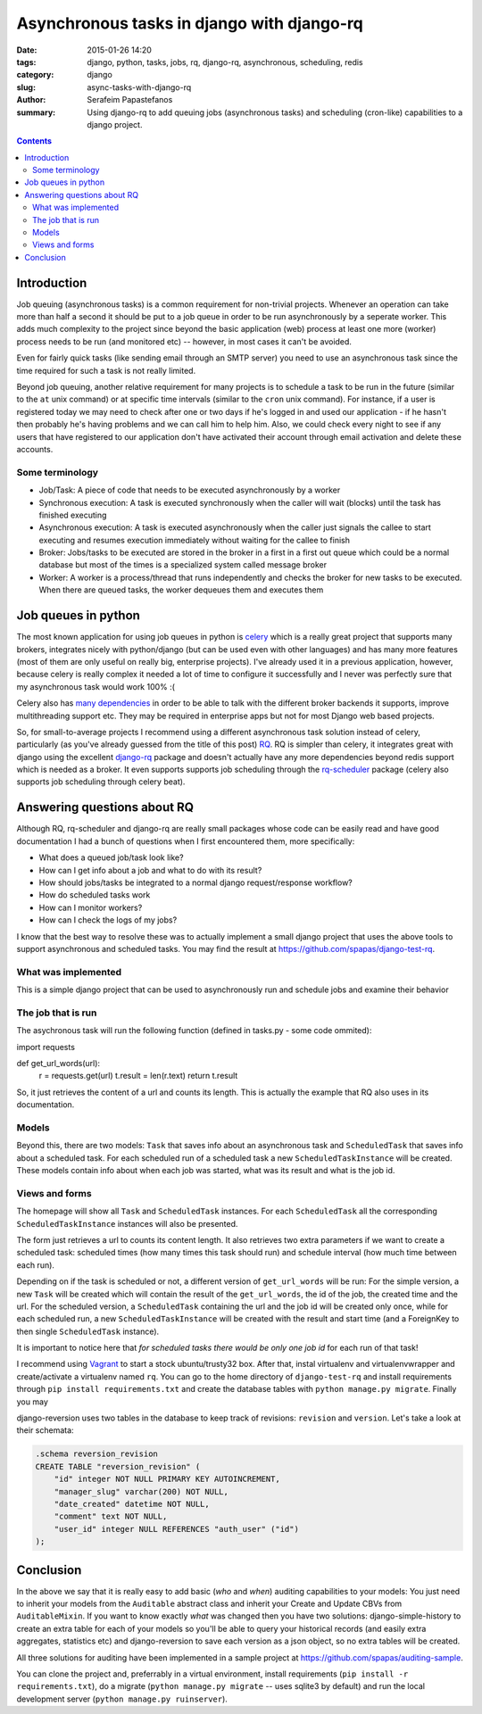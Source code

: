 Asynchronous tasks in django with django-rq
###########################################

:date: 2015-01-26 14:20
:tags: django, python, tasks, jobs, rq, django-rq, asynchronous, scheduling, redis
:category: django
:slug: async-tasks-with-django-rq
:author: Serafeim Papastefanos
:summary: Using django-rq to add queuing jobs (asynchronous tasks) and scheduling (cron-like) capabilities to a django project.

.. contents::

Introduction
============

Job queuing (asynchronous tasks) is a common requirement for non-trivial projects. Whenever an operation
can take more than half a second it should be put to a job queue in order to be run asynchronously by a 
seperate worker. This adds much complexity to the project since beyond the basic application (web) process
at least one more (worker) process needs to be run (and monitored etc) -- however, in most cases it can't be avoided.

Even for fairly quick tasks (like sending email through an SMTP server) you need to use an asynchronous task since
the time required for such a task is not really limited.

Beyond job queuing, another relative requirement for many projects is to schedule a task to be run in the future
(similar to the ``at`` unix command) or at specific time intervals (similar to the ``cron`` unix command). For
instance, if a user is registered today we may need to check after one or two days if he's logged in and used our application - 
if he hasn't then probably he's having problems and we can call him to help him. Also, we could check every night
to see if any users that have registered to our application don't have activated their account through email activation
and delete these accounts.

Some terminology
----------------

- Job/Task: A piece of code that needs to be executed asynchronously by a worker
- Synchronous execution: A task is executed synchronously when the caller will wait (blocks) until the task has finished executing
- Asynchronous execution: A task is executed asynchronously when the caller just signals the callee to start executing and resumes execution immediately without waiting for the callee to finish
- Broker: Jobs/tasks to be executed are stored in the broker in a first in a first out queue which could be a normal database but most of the times is a specialized system called message broker
- Worker: A worker is a process/thread that runs independently and checks the broker for new tasks to be executed. When there are queued tasks, the worker dequeues them and executes them

Job queues in python
====================

The most known application for using job queues in python is celery_ which is a really great project that supports
many brokers,  integrates nicely
with python/django (but can be used even with other languages) and has
many more features (most of them are only useful on really big, enterprise projects). I've already used 
it in a previous application, however, because celery is really complex it needed a lot of time to configure it
successfully and I never was perfectly sure that my asynchronous task would work 100% :( 

Celery also has `many dependencies`_ in order to be able to talk with the different broker backends it supports,
improve multithreading support etc. They may be required in enterprise apps but not for most Django web based projects.

So, for small-to-average projects I recommend using a different asynchronous task solution instead of celery, particularly
(as you've already guessed from the title of this post) RQ_. RQ is simpler than celery, it integrates great with django
using the excellent django-rq_ package and doesn't actually have any more dependencies beyond redis support which is
needed as a broker. It even supports supports job scheduling through the rq-scheduler_ package (celery also supports
job scheduling through celery beat).

Answering questions about RQ
============================

Although RQ, rq-scheduler and django-rq are really small packages whose code can be easily read and have good
documentation I had a bunch of questions when I first encountered them, more specifically: 

- What does a queued job/task look like?
- How can I get info about a job and what to do with its result?
- How should jobs/tasks be integrated to a normal django request/response workflow?
- How do scheduled tasks work
- How can I monitor workers? 
- How can I check the logs of my jobs?

I know that the best way to resolve these was to actually implement a small django project that uses
the above tools to support asynchronous and scheduled tasks. You may find the result at 
https://github.com/spapas/django-test-rq. 

What was implemented
--------------------

This is a simple django project that can be used to asynchronously 
run and schedule jobs and examine their behavior

The job that is run
-------------------

The asychronous task will run the following
function (defined in tasks.py - some code ommited):

.. code-block:: python
import requests

def get_url_words(url):
    r = requests.get(url)
    t.result = len(r.text)
    return t.result

So, it just retrieves the content of a url and counts its length. This is actually the
example that RQ also uses in its documentation.

Models
------

Beyond this, there are two models: ``Task`` that saves info
about an asynchronous task and ``ScheduledTask`` that saves info about a 
scheduled task. For each scheduled run of a scheduled task a new ``ScheduledTaskInstance``
will be created. These models contain info about when each job was started,
what was its result and what is the job id.

Views and forms
---------------

The homepage will show all ``Task`` and ``ScheduledTask`` instances. For each
``ScheduledTask`` all the corresponding ``ScheduledTaskInstance`` instances will
also be presented.

The form just retrieves a url to counts its content length. It also retrieves
two extra parameters if we want to create a scheduled task: 
scheduled times (how many times this task should run) and schedule interval
(how much time between each run).

Depending on if the task is scheduled or not, a different version of 
``get_url_words`` will be run: For the simple version, a new ``Task``
will be created which will contain the result of the ``get_url_words``,
the id of the job, the created time and the url. For the scheduled
version, a ``ScheduledTask`` containing the url and the job id will
be created only once, while for each scheduled run, a new 
``ScheduledTaskInstance`` will be created with the
result and start time (and a ForeignKey to then single ``ScheduledTask``
instance). 

It is important to notice here that *for scheduled tasks there would
be only one job id* for each run of that task!



I recommend using Vagrant_ to start a stock ubuntu/trusty32 box. After that, instal virtualenv and virtualenvwrapper
and create/activate a virtualenv named ``rq``. You can go to the home directory of ``django-test-rq``
and install requirements through ``pip install requirements.txt`` and create the database tables with
``python manage.py migrate``. Finally you may 




django-reversion uses two tables in the database to keep track of revisions: ``revision`` and ``version``. Let's
take a look at their schemata:

.. code::

    .schema reversion_revision
    CREATE TABLE "reversion_revision" (
        "id" integer NOT NULL PRIMARY KEY AUTOINCREMENT,
        "manager_slug" varchar(200) NOT NULL,
        "date_created" datetime NOT NULL,
        "comment" text NOT NULL,
        "user_id" integer NULL REFERENCES "auth_user" ("id")
    );


Conclusion
==========

In the above we say that it is really easy to add basic (*who* and *when*) auditing capabilities to your models: You just need to
inherit your models from the ``Auditable`` abstract class and inherit your Create and Update CBVs from ``AuditableMixin``.
If you want to know exactly *what* was changed then you have two solutions: django-simple-history to create an extra table for
each of your models so you'll be able to query your historical records (and easily extra aggregates, statistics etc) and 
django-reversion to save each version as a json object, so no extra tables will be created.

All three solutions for auditing have been implemented in a sample project at https://github.com/spapas/auditing-sample.

You can clone the project and, preferrably in a virtual environment, install requirements (``pip install -r requirements.txt``), 
do a migrate (``python manage.py migrate`` -- uses sqlite3 by default) and run the local development 
server (``python manage.py ruinserver``).


.. _celery: http://www.celeryproject.org/
.. _RQ: http://python-rq.org/
.. _`many dependencies`: http://celery.readthedocs.org/en/latest/faq.html#does-celery-have-many-dependencies
.. _django-rq: https://github.com/ui/django-rq
.. _rq-scheduler: https://github.com/ui/rq-scheduler
.. _Vagrant: https://www.vagrantup.com/
